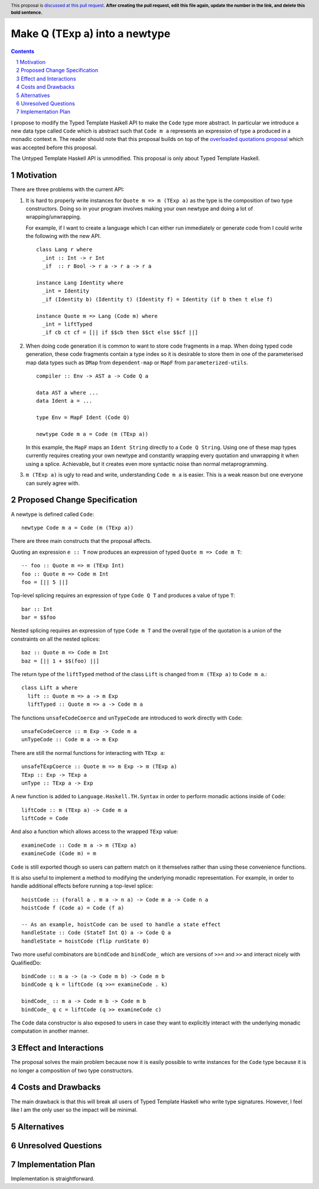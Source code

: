 Make Q (TExp a) into a newtype
==============

.. proposal-number:: Leave blank. This will be filled in when the proposal is
                     accepted.
.. trac-ticket:: #16177
.. implemented:: Leave blank. This will be filled in with the first GHC version which
                 implements the described feature.
.. highlight:: haskell
.. header:: This proposal is `discussed at this pull request <https://github.com/ghc-proposals/ghc-proposals/pull/0>`_.
            **After creating the pull request, edit this file again, update the
            number in the link, and delete this bold sentence.**
.. sectnum::
.. contents::

I propose to modify the Typed Template Haskell API to make the ``Code`` type
more abstract. In particular we introduce a new data type called ``Code`` which
is abstract such that ``Code m a`` represents an expression of type ``a`` produced
in a monadic context ``m``. The reader should note that this proposal builds on
top of the `overloaded quotations proposal <https://github.com/ghc-proposals/ghc-proposals/pull/246>`_ which was
accepted before this proposal.

The Untyped Template Haskell API is unmodified. This proposal is only about
Typed Template Haskell.


Motivation
------------

There are three problems with the current API:

1. It is hard to properly write instances for ``Quote m => m (TExp a)`` as the type is the composition
   of two type constructors. Doing so in your program involves making your own newtype and
   doing a lot of wrapping/unwrapping.

   For example, if I want to create a language which I can either run immediately or
   generate code from I could write the following with the new API. ::

      class Lang r where
        _int :: Int -> r Int
        _if  :: r Bool -> r a -> r a -> r a

      instance Lang Identity where
        _int = Identity
        _if (Identity b) (Identity t) (Identity f) = Identity (if b then t else f)

      instance Quote m => Lang (Code m) where
        _int = liftTyped
        _if cb ct cf = [|| if $$cb then $$ct else $$cf ||]

2. When doing code generation it is common to want to store code fragments in
   a map. When doing typed code generation, these code fragments contain a
   type index so it is desirable to store them in one of the parameterised
   map data types such as ``DMap`` from ``dependent-map`` or ``MapF`` from
   ``parameterized-utils``.

   ::

      compiler :: Env -> AST a -> Code Q a

      data AST a where ...
      data Ident a = ...

      type Env = MapF Ident (Code Q)

      newtype Code m a = Code (m (TExp a))


   In this example, the ``MapF`` maps an ``Ident String`` directly to a ``Code Q String``.
   Using one of these map types currently requires creating your own newtype and constantly
   wrapping every quotation and unwrapping it when using a splice. Achievable, but
   it creates even more syntactic noise than normal metaprogramming.


3. ``m (TExp a)`` is ugly to read and write, understanding ``Code m a`` is
   easier. This is a weak reason but one everyone
   can surely agree with.


Proposed Change Specification
-----------------------------

A newtype is defined called ``Code``::

  newtype Code m a = Code (m (TExp a))

There are three main constructs that the proposal affects.

Quoting an expression ``e :: T`` now produces an expression of typed ``Quote m => Code m T``::

  -- foo :: Quote m => m (TExp Int)
  foo :: Quote m => Code m Int
  foo = [|| 5 ||]

Top-level splicing requires an expression of type ``Code Q T`` and produces a value of type ``T``::

  bar :: Int
  bar = $$foo

Nested splicing requires an expression of type ``Code m T`` and the overall
type of the quotation is a union of the constraints on all the nested splices::

  baz :: Quote m => Code m Int
  baz = [|| 1 + $$(foo) ||]

The return type of the ``liftTyped`` method of the class ``Lift``
is changed from ``m (TExp a)`` to ``Code m a``.::

  class Lift a where
    lift :: Quote m => a -> m Exp
    liftTyped :: Quote m => a -> Code m a

The functions ``unsafeCodeCoerce`` and ``unTypeCode`` are introduced to work directly
with ``Code``::

  unsafeCodeCoerce :: m Exp -> Code m a
  unTypeCode :: Code m a -> m Exp

There are still the normal functions for interacting with ``TExp a``::

  unsafeTExpCoerce :: Quote m => m Exp -> m (TExp a)
  TExp :: Exp -> TExp a
  unType :: TExp a -> Exp

A new function is added to ``Language.Haskell.TH.Syntax`` in order to perform monadic actions inside of ``Code``::

  liftCode :: m (TExp a) -> Code m a
  liftCode = Code

And also a function which allows access to the wrapped ``TExp`` value::

  examineCode :: Code m a -> m (TExp a)
  examineCode (Code m) = m

``Code`` is still exported though so users can pattern match on it themselves
rather than using these convenience functions.

It is also useful to implement a method to modifying the underlying monadic
representation. For example, in order to handle additional effects before running
a top-level splice::

  hoistCode :: (forall a . m a -> n a) -> Code m a -> Code n a
  hoistCode f (Code a) = Code (f a)

  -- As an example, hoistCode can be used to handle a state effect
  handleState :: Code (StateT Int Q) a -> Code Q a
  handleState = hoistCode (flip runState 0)

Two more useful combinators are ``bindCode`` and ``bindCode_`` which
are versions of ``>>=`` and ``>>`` and interact nicely with QualifiedDo::

  bindCode :: m a -> (a -> Code m b) -> Code m b
  bindCode q k = liftCode (q >>= examineCode . k)

  bindCode_ :: m a -> Code m b -> Code m b
  bindCode_ q c = liftCode (q >> examineCode c)

The ``Code`` data constructor is also exposed to users in case they want to
explicitly interact with the underlying monadic computation in another manner.


Effect and Interactions
-----------------------
The proposal solves the main problem because now it is easily possible to write
instances for the ``Code`` type because it is no longer a composition of two
type constructors.


Costs and Drawbacks
-------------------

The main drawback is that this will break all users of Typed Template Haskell who
write type signatures.
However, I feel like I am the only user so the impact will be minimal.


Alternatives
------------

Unresolved Questions
--------------------


Implementation Plan
-------------------
Implementation is straightforward.
